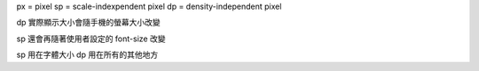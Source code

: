 px = pixel
sp = scale-indexpendent pixel
dp = density-independent pixel

dp 實際顯示大小會隨手機的螢幕大小改變

sp 還會再隨著使用者設定的 font-size 改變

sp 用在字體大小
dp 用在所有的其他地方
